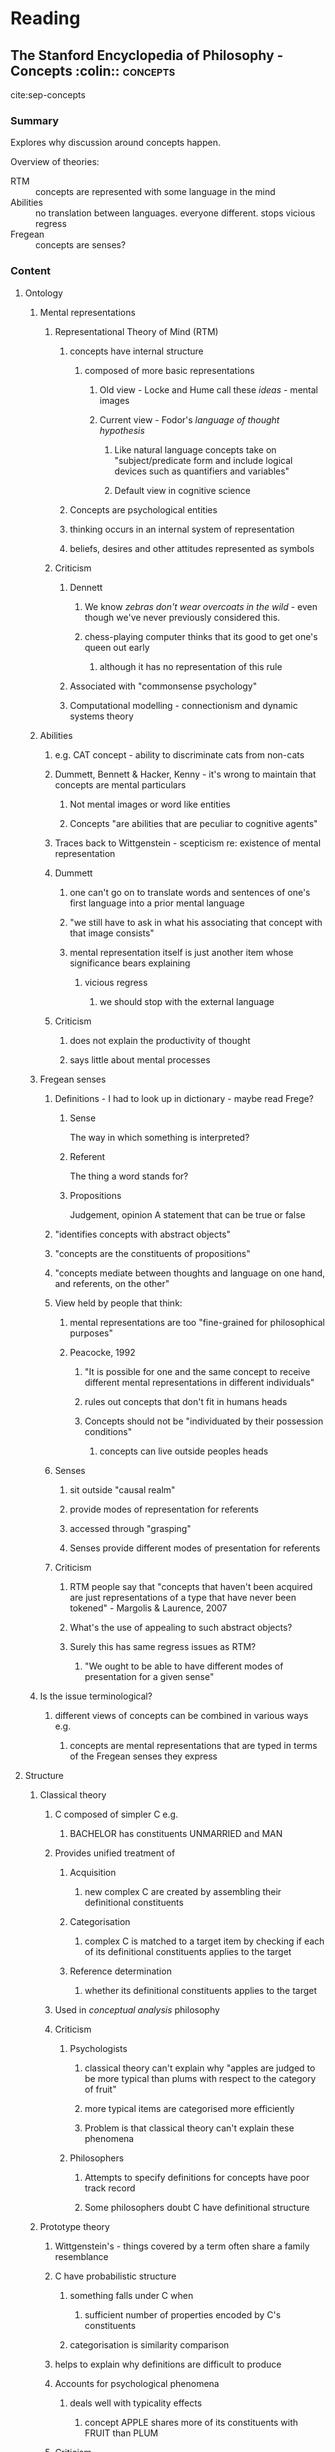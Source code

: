 #+STARTUP: indent

* Reading
** The Stanford Encyclopedia of Philosophy - Concepts     :colin:::concepts:
  :LOGBOOK:
  CLOCK: [2016-10-17 Mon 15:34]--[2016-10-17 Mon 16:05] =>  0:31
  CLOCK: [2016-10-17 Mon 14:53]--[2016-10-17 Mon 15:18] =>  0:25
  CLOCK: [2016-10-17 Mon 13:52]--[2016-10-17 Mon 14:53] =>  1:01
  :END:
cite:sep-concepts

*** Summary
Explores why discussion around concepts happen.

Overview of theories:
- RTM :: concepts are represented with some language in the mind
- Abilities :: no translation between languages. everyone different. stops vicious regress
- Fregean :: concepts are senses?

*** Content
**** Ontology 
***** Mental representations
****** Representational Theory of Mind (RTM)
******* concepts have internal structure
******** composed of more basic representations
********* Old view - Locke and Hume call these /ideas/ - mental images
********* Current view - Fodor's /language of thought hypothesis/
********** Like natural language concepts take on "subject/predicate form and include logical devices such as quantifiers and variables"
********** Default view in cognitive science
******* Concepts are psychological entities
******* thinking occurs in an internal system of representation
******* beliefs, desires and other attitudes represented as symbols
****** Criticism
******* Dennett
******** We know /zebras don't wear overcoats in the wild/ - even though we've never previously considered this.
******** chess-playing computer thinks that its good to get one's queen out early
********* although it has no representation of this rule
******* Associated with "commonsense psychology"
******* Computational modelling - connectionism and dynamic systems theory

***** Abilities
****** e.g. CAT concept - ability to discriminate cats from non-cats
****** Dummett, Bennett & Hacker, Kenny - it's wrong to maintain that concepts are mental particulars
******* Not mental images or word like entities
******* Concepts "are abilities that are peculiar to cognitive agents"
****** Traces back to Wittgenstein - scepticism re: existence of mental representation
****** Dummett
******* one can't go on to translate words and sentences of one's first language into a prior mental language
******* "we still have to ask in what his associating that concept with that image consists"
******* mental representation itself is just another item whose significance bears explaining
******** vicious regress
********* we should stop with the external language
****** Criticism
******* does not explain the productivity of thought
******* says little about mental processes
         
***** Fregean senses
****** Definitions - I had to look up in dictionary - maybe read Frege?
******* Sense
 The way in which something is interpreted?
******* Referent
 The thing a word stands for?
******* Propositions
 Judgement, opinion
 A statement that can be true or false
****** "identifies concepts with abstract objects"
****** "concepts are the constituents of propositions"
****** "concepts mediate between thoughts and language on one hand, and referents, on the other"
****** View held by people that think:
******* mental representations are too "fine-grained for philosophical purposes"
******* Peacocke, 1992 
******** "It is possible for one and the same concept to receive different mental representations in different individuals"
******** rules out concepts that don't fit in humans heads
******** Concepts should not be "individuated by their possession conditions"
********* concepts can live outside peoples heads
****** Senses 
******* sit outside "causal realm"
******* provide modes of representation for referents
******* accessed through "grasping"
******* Senses provide different modes of presentation for referents

****** Criticism
******* RTM people say that "concepts that haven't been acquired are just representations of a type that have never been tokened" - Margolis & Laurence, 2007
******* What's the use of appealing to such abstract objects?
******* Surely this has same regress issues as RTM?
******** "We ought to be able to have different modes of presentation for a given sense"

***** Is the issue terminological?
****** different views of concepts can be combined in various ways e.g.
******* concepts are mental representations that are typed in terms of the Fregean senses they express

**** Structure
***** Classical theory
****** C composed of simpler C e.g.
******* BACHELOR has constituents UNMARRIED and MAN
****** Provides unified treatment of
******* Acquisition
******** new complex C are created by assembling their definitional constituents
******* Categorisation
******** complex C is matched to a target item by checking if each of its definitional constituents applies to the target
******* Reference determination
******** whether its definitional constituents applies to the target
****** Used in /conceptual analysis/ philosophy
****** Criticism
******* Psychologists
******** classical theory can't explain why "apples are judged to be more typical than plums with respect to the category of fruit"
******** more typical items are categorised more efficiently
******** Problem is that classical theory can't explain these phenomena
******* Philosophers
******** Attempts to specify definitions for concepts have poor track record
******** Some philosophers doubt C have definitional structure

***** Prototype theory
****** Wittgenstein's - things covered by a term often share a family resemblance
****** C have probabilistic structure
******* something falls under C when
******** sufficient number of properties encoded by C's constituents
******* categorisation is similarity comparison
****** helps to explain why definitions are difficult to produce
****** Accounts for psychological phenomena
******* deals well with typicality effects
******** concept APPLE shares more of its constituents with FRUIT than PLUM
****** Criticism
******* Surgically altered dog - looks like a raccoon - remains a dog
******* Compositionality
******** Emergent properties
********* PET FISH - might be brightly coloured
********** brightly coloured not in PET or FISH
********* Complex C don't have prototype structure - CHAIRS THAT WERE PURCHASED ON A WEDNESDAY
****** Response to criticism
******* Prototypes only encode part of C along with
******** /conceptual cores/ 
********* information for more considered judgements
********* underwrite compositional process
********* but what structure do /conceptual cores/ have?

***** Theory theory
****** Concepts stand in relation to one another in the same way as the terms as a scientific theory

****** Categorisation

******* Strongly resembles scientific theorising

******* Term's are interdefined
******** Term's content depends on role it is playing
******* Well suited to explaining "reflective categorisation judgements"
******* Provides explanation for dog still being a dog even though it looks like a raccoon
******** allows us to override perceptual similarity
********* even children possess rudimentary biological theory
****** Criticism
******* people can't posses same concept
******** because theory is /holistic/
******** a concepts content is determined by its role in a theory
******* no principled basis for comparison of C

***** Conceptual atomism
****** Lexical concepts have no semantic structure
****** concepts are determined in relation to world, not each other
****** anti-descriptivist tradition
******* proper names function like mere tags
******** If Godel stole work from Schmitt then by saying Godel we're talking about Schmitt?
****** Names achieve their reference by standing in causal relation to their referents
     
***** Pluralism 
****** There are different types of structure associated with different explanatory functions
****** Concepts have multiple types of structure
****** Concepts could have
******* Atomic cores
******* attached to prototypes, internalised theories etc.
******** Used for different bits
********* atomic cores
how things are causally related to things outside the mind
********* prototypes
rapid categorisation, inference
********* theory structure
more considered thought
****** Slightly different view
******* Multiple concept structures for one concept
******** Two concepts relate to distinct but related categories

***** Eliminativism
****** C ought to be a "natural kind"
******* therefore will have significant commonalities with other C
****** There are no commonalities and thus no concepts
****** Abandon concept use finer grained things
******* Prototypes and theories

**** Are there any innate concepts?
***** Empiricists
****** most cognitive capacities are acquired on the basis of a few simple general-purpose mechanisms
****** concepts derive from sensations - "copies of sensory representations"
******* Hume's principles of association
******** a set of general purpose learning rules
******** concepts must be analysable in terms of its perceptual basis
********* any C that fails this test embodies confusion
******* Logical positivists - verificationism
******** principle of verification
********* "the meaning of a sentence is the empirical procedure for confirming it"
********** no empirical consequences = gibberish
******** currently unpopular
******* Embodied mind thesis
******** Shapiro, 2004 - "minds profoundly reflect the bodies in which they are contained" 
********* emphasises relationship between 
********** Conceptual system
********** Perceptual system
********** Motors system
********* Not semantic
******* Intentional content
******** Prinz, 2002 - "all (human) concepts are copies or combinations of perceptual representations"
********* mental representations originate in perceptual or motor functions
********* concept possession as kind of simulation
********** "tantamount to entering a perceptual state of the kind one would be in if one to experience the thing it represents"
******* Criticism
******** Abstract and logical concepts hard to represent
********* HAMMER - easy to imagine circuit activation
********* TRUTH, DEMOCRACY, ENTROPY, NINETEEN
********* Prinz suggests that C of DISJUNCTION comes from feelings of hesitation
********** Logical concepts best understood as operations
*********** thoughts lack logical form
********** Difficult to distinguish equivalent thoughts
********** Can't distinguish lists, or single C from the type of contents that make up a C
***** Nativists
****** There are many innate concepts
******* Mind does innate differentiation into domain specific subsystems
****** Chomsky, 1967 - Universal grammar
******* language acquisition succeeds even though we're only exposed to a limited evidence about the structure of language
******* human mind is predisposed to learning language
******** set of innate principals that constrain all language
******* Criticism
******** Cowie - "any induction establishes a conclusion that outstrips the available data"
********* going beyond data doesn't argue for innate langauge-specific disposition
********* otherwise there would be a disposition for every induction
****** Fodor, 1975 - radical concept nativism
******* virtually all lexical concepts are innate
******* All models of C learning have problem that they treat learning as hypothesis testing
******** hypothesis invariably employs the very C being learned
******* Only complex C can be learned from constituent parts
******* Lexical concepts
******** Lack structure
********* must be innate
******* Primitive concepts are unlearnable
****** Fodor, 2008 - No longer happy that lexical C are innate
******* C are acquired through biological processes
**** Natural language
***** non-linguistic creatures can't have C of belief - they can't have other C as well
****** Davidson, 1975
******* Argument
******** "We have the idea of belief only from language"
******** "a creature must be a member of a speech community if it is to have the concept of belief"
******** "only a creature that can interpret speech can have the concept of a thought"
******** "Can a creature have a belief if it does not have the concept of a belief?"
******** "Someone cannot have a belief unless he understands the possibility of being mistaken"
********* "grasping the difference between truth and error"
********** this can only be found through interpretation
******** This contrast "can emerge only in the context of interpretation"
********* Which forces us to an "idea of an objective, public truth"
******** Man engaging in non-linguistic task
********* makes a choice - e.g. between apple and pear
********* Underdetermination claim 
********** we don't know what's guiding choice until he makes utterance
********** interpretation of man's actions is underdetermined by the non-linguistic evidence
******* Criticism
******** Whether language is necessary for BELIEF is not clear
******** Experiments attributing mental states to others
********* strongly points to theory of mind being at least partly non-linguistic 
******** Underdetermination 
******** Linguistic evidence doesn't guarantee a correct interpretation any more than the non-linguistic evidence does
******** High standard for attributing C to animals
********* Evidence for concepts in birds caching food
********** represent location
********** integrate with other info
*********** perishability
*********** whether observed when stashing stuff
***** Difference between C in human and mere representation in animals?
****** Brandom - representations allow for discrimination in animals
******* like thermometers
******* no inference
***** Priority between NL and C
****** C are prior and independent of NL
******* Pinker, 1994
******** L is ambiguous
******** L has to be learned
******** "concept comes first, the name second"
****** Some thinking done in NL
******* we are thinking in L when we "hear" ourselves
******* we perform worse at some tasks when L system is engaged
******** but not with comparable non-linguistic distractors
**** Conceptual analysis
***** Attractions
****** 
*** Questions
**** Does RTM rule out concepts to big for our heads?
[[*rules out concepts that don't fit in humans heads][rules out concepts that don't fit in humans heads]]
***** Did RTM literature actually say that possession was a thing - i.e. limit to human heads?
**** Wtf is a causal realm?
**** What exactly is [[*Reference determination][Reference determination]]?
**** Classical theory also suffers from [[*PET FISH - might be brightly coloured][PET FISH - might be brightly coloured]]?
as well as prototypes?

** Inman Harvey: The origins and self-maintenance of representing :concepts:
cite:harvey_misrepresentations

*** Summary 
**** Representations are relationships
**** PQRS - allows us to be homuncular without linguistic issues
**** Describe representation with at least two parts e.g.
- behavioural
- mechanical

*** Content
**** Linguistic hygiene
***** Ryle - Category error
Confused by language
Which is the player than contributes the team spirit?
***** Ok to be homuncular
****** Just use PQRS - representations are relationships

**** Embodied mind
What is the relation between mind and body?
Are they two different types of stuff - or two levels of description

**** GOFAI - Brains are computers
***** Premises
****** "Mind is stuff", "Brain is stuff"
****** Descartes - these are diff. stuff that interact in the brain
****** GOFAI people - they are the same stuff
******* Things happen in the head
****** Suffers from cartesian myth

***** Internal representations
****** "bits of the brain represent external states of affairs" - like variables or code in a computer program

**** The alternative
***** The brain and body can be described as machinery
***** New language for talking about intentions of agents - dogs, people
****** Interests, needs, wants
***** Rod Brooks - intelligence without representation
****** Behave purposefully
****** Don't put goals, intentions etc in to bits of the brain
****** "the world is its own best representation" - Brooks

**** Inman - Evolutionary robotics
***** Describes agents on 2 layers
****** Behavioural description
******* goals and aims
******* Fitness as "recognise the triangle", face, chicken etc
****** Mechanism level description
******* Wire up the brain this way
******* the evolved genotype
******* code, circuits

**** GOFAI problems
***** Origins of confusion
****** Failure to understand how metaphors works
****** plant "trying" to persuade world its an insect
***** Family resemblance for all types of representation
***** Represent
****** Presenting in different form
***** PQRS - use it whenever we use representation
***** Representation is a relational term
****** Asking is A bigger is useless
******* Asking if is bigger than B makes sense
******** You have to relate things
****** Twin is relational
****** North, South, East, West
******* Brighton is 
******** South of London
******** North of Paris

**** Levels of description
***** Doctor looks at you as
****** Machine
****** Person - mental level - behavioural
***** You can't simultaneously hold two perspectives in my mind at same time
***** Did you imagine the camel inside your head?
****** Where is that imaginary camel?

**** How do explanations work?
***** Describe "puzzling or complex in terms of the familiar"
****** Turtles all the way down
******* Need to make unquestioned premises
******* In physics billiard balls
******** Particles bounce off one another
******** What's the billiard ball made from?
********* Missing the point?
******* GOFAI 
******** Billiard balls = representations

****** Doesn't work for cognition as a whole

****** "The mereological fallacy"
******* Humans imagine, not brains

**** Evolutionary robotics
***** Allows principled separation between two levels of behaviour
****** Define task at behavioural level
******* Give successes children
******** No representation
***** Criticism
****** Some problems are representation hungry
******* Remember size of queue

**** How to make robots do cave painting?
***** Quinn - three genetically the same robots
****** Cross the room
******* Because of embodiment they follow one another in line
****** Leaders and followers emerge
******* Evolution found strategy
******* Provided coordination
******* Fall in to attractors
******* Language comes naturally
******** First robot says I'm the leader


**** Achieve linguistic hygiene
***** distinguish between 2 levels of description
****** do not mix terms over boundaries
****** 2 levels
******* behavioural level description - the whole person
******* mechanical description - cogs and wheels
***** Use homuncular metaphor
****** but use PQRS

*** Questions

**** [[*do not mix terms over boundaries][do not mix terms over boundaries]] 

** cite:Frost2015 Domain generality/specificity - paradox of Statistical Learning

*** Summary
"Generalization and transfer significantly differ in their contribution to theories of learning. Whereas generalization has been demonstrated in SL studies (which is important for the application of SL to language), there is little evidence of cross-modal transfer, likely because of the substantial differences in neurobiological characteristics of the visual, auditory, and somatosensory cortices."
*** Content

**** Statistical learning
***** SL extracts info from streams of sensory information across space and time
***** In opposition to Chomskyan view that we have underlying mechanism for language
***** "often, if not always, driven by local stimulus properties and overall judgments of similarity, rather than by the extraction of abstract rules"
****** detecting fragments
**** Domain generality vs specificity
***** domain implies range of stimuli that share physical and structural properties
**** Learning
***** apply knowledge gained from past experiences to novel input

* If computers are minds and we want to deal with concepts we need a representation?
** Linguistic - classical theory
** Probabilistic - prototype theory
** Implied by code - chess playing computer
** Implied through interaction?
** some other data type
*** map, list, bag
*** hyper-dimensional vectors?
** sort of semi-literal - bytes in a picture


* Surely concepts are always eventually translated in to a physical language?
Therefore any arguments about re: unexplainability (un-translateability)are null?
Since we know concepts end up encoded in a 'physical' language/representation i.e. brain structure. And in the process of getting there likely gets translated through electronic and mathematical languages.
I guess we don't know where it starts? at the percept?
I guess 'regress' between two points could be circular? endless 
Is this encoding in physical structure affected by same problems as the [[*chess-playing computer thinks that its good to get one's queen out early][chess-playing computer]]
Maybe it's like Escher's stairs between conscious concept and physical representation?
** Our concepts get compiled!
*** The question is what is a concept and how do we represent it to the compiler. 
**** what are the source and target representations?

* Do some concepts have to 'suffer' the [[*chess-playing computer thinks that its good to get one's queen out early][chess-playing computer]] issue?
** Embodiment?
What about stuff that causes a physical reaction - anxiety, trigger warnings - could this this imply the concepts float about in our nerves in some way?
There are ways of describing emotions to attached to concepts though aren't there?

* concepts are in both regressed and chess-playing computer format?
Leading to varying degrees of concept compatibility?
Deep learning and stuff shows that some useful encodings might be literal than we thought?
So regress is short sometimes, long others and more sort of spread about at other times?

* Conflation representation and behaviour

* how do we learn?
** we copy concepts
*** this probably involves re-representation
**** which is approximate - maybe regressive, perhaps lossy

* IMITATION - 
** perception is always lossy?
*** compression
*** attention
** how do we fill in the gaps?
*** pattern recognition
*** thinking about similar things
**** compatible concepts?

* Framing information
[[*Linguistic evidence doesn't guarantee a correct interpretation any more than the non-linguistic evidence does][Linguistic evidence doesn't guarantee a correct interpretation any more than the non-linguistic evidence does]]

* thermometers and inference?

#  LocalWords:  Underdetermination

* Shared/Temporal concepts - parallelism?
** What if C don't exist at all until they're required?
*** so different people involved in conversation induces different meanings
*** concept floats around in the world i.e. on the internet
*** [[*"the world is its own best representation" - Brooks]["the world is its own best representation" - Brooks]]
** what C are constructed of depends on what's required
*** if we're building representation for child we might use simpler imagery or concepts?
*** if we're discussing with a mathematician or a computer we might use entirely different symbolism - and hence possibly different bits of the brain?
*** In some situations we might just select whatever "occurs to us" first?
**** or is most heavily imprinted?
**** we hand off to other systems and accept a certain level of punctuality and value/quality back? accept whatever is quick enough?
** what's required 
*** is until next action is taken?
*** or next percept is formed

* We can accumulate simple datatype-esque representations but only do so as needed? 
